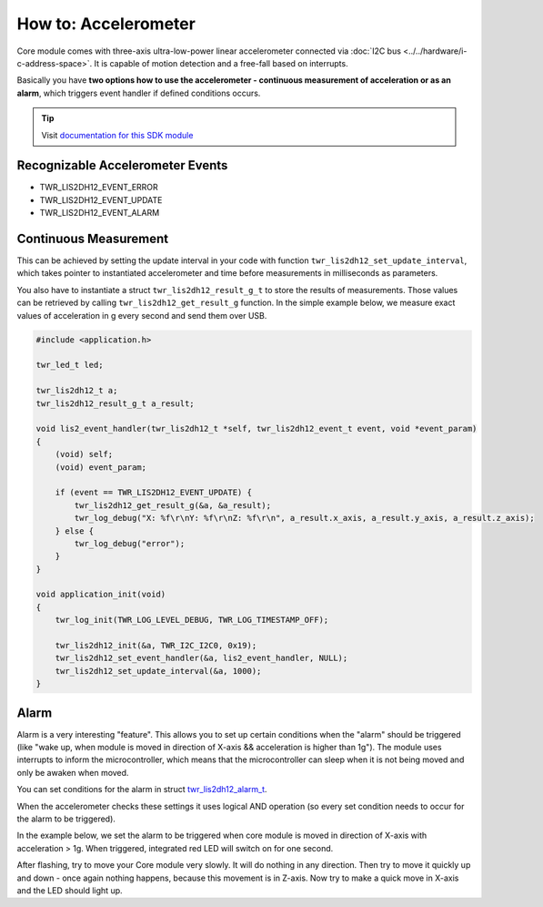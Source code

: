 #####################
How to: Accelerometer
#####################

Core module comes with three-axis ultra-low-power linear accelerometer connected via :doc:`I2C bus <../../hardware/i-c-address-space>`.
It is capable of motion detection and a free-fall based on interrupts.

Basically you have **two options how to use the accelerometer - continuous measurement of acceleration or as an alarm**,
which triggers event handler if defined conditions occurs.

.. tip::

    Visit `documentation for this SDK module <https://sdk.hardwario.com/group__twr__lis2dh12.html>`_

*********************************
Recognizable Accelerometer Events
*********************************

- TWR_LIS2DH12_EVENT_ERROR
- TWR_LIS2DH12_EVENT_UPDATE
- TWR_LIS2DH12_EVENT_ALARM

**********************
Continuous Measurement
**********************

This can be achieved by setting the update interval in your code with function ``twr_lis2dh12_set_update_interval``,
which takes pointer to instantiated accelerometer and time before measurements in milliseconds as parameters.

You also have to instantiate a struct ``twr_lis2dh12_result_g_t`` to store the results of measurements.
Those values can be retrieved by calling ``twr_lis2dh12_get_result_g`` function.
In the simple example below, we measure exact values of acceleration in g every second and send them over USB.

.. code-block:: c

    #include <application.h>

    twr_led_t led;

    twr_lis2dh12_t a;
    twr_lis2dh12_result_g_t a_result;

    void lis2_event_handler(twr_lis2dh12_t *self, twr_lis2dh12_event_t event, void *event_param)
    {
        (void) self;
        (void) event_param;

        if (event == TWR_LIS2DH12_EVENT_UPDATE) {
            twr_lis2dh12_get_result_g(&a, &a_result);
            twr_log_debug("X: %f\r\nY: %f\r\nZ: %f\r\n", a_result.x_axis, a_result.y_axis, a_result.z_axis);
        } else {
            twr_log_debug("error");
        }
    }

    void application_init(void)
    {
        twr_log_init(TWR_LOG_LEVEL_DEBUG, TWR_LOG_TIMESTAMP_OFF);

        twr_lis2dh12_init(&a, TWR_I2C_I2C0, 0x19);
        twr_lis2dh12_set_event_handler(&a, lis2_event_handler, NULL);
        twr_lis2dh12_set_update_interval(&a, 1000);
    }


*****
Alarm
*****

Alarm is a very interesting "feature".
This allows you to set up certain conditions when the "alarm" should be triggered
(like "wake up, when module is moved in direction of X-axis && acceleration is higher than 1g").
The module uses interrupts to inform the microcontroller,
which means that the microcontroller can sleep when it is not being moved and only be awaken when moved.

You can set conditions for the alarm in struct `twr_lis2dh12_alarm_t <https://sdk.hardwario.com/structtwr__lis2dh12__alarm__t.html>`_.

When the accelerometer checks these settings it uses logical AND operation (so every set condition needs to occur for the alarm to be triggered).

In the example below, we set the alarm to be triggered when core module is moved in direction of X-axis with acceleration > 1g. When triggered,
integrated red LED will switch on for one second.

After flashing, try to move your Core module very slowly. It will do nothing in any direction.
Then try to move it quickly up and down - once again nothing happens, because this movement is in Z-axis.
Now try to make a quick move in X-axis and the LED should light up.

.. code-block:: c
    :linenos:

    #include <application.h>

    twr_led_t led;

    twr_lis2dh12_t a;
    twr_lis2dh12_result_g_t a_result;

    // alarm settings
    twr_lis2dh12_alarm_t alarm1;

    twr_scheduler_task_id_t disable_led_task;

    void disable_led(void* params)
    {
        (void) params;
        twr_led_set_mode(&led, TWR_LED_MODE_OFF);
    }

    void lis2_event_handler(twr_lis2dh12_t *self, twr_lis2dh12_event_t event, void *event_param)
    {
        (void) self;
        (void) event_param;

        if (event == TWR_LIS2DH12_EVENT_ALARM) {
            twr_led_set_mode(&led, TWR_LED_MODE_ON);
            twr_scheduler_plan_from_now(disable_led_task, 1000);
        }
    }

    void application_init(void)
    {
        // here you can set conditions for the alarm to be triggered
        alarm1.x_high = true;
        alarm1.threshold = 1;

        twr_led_init(&led, TWR_GPIO_LED, false, false);
        twr_led_set_mode(&led, TWR_LED_MODE_OFF);

        twr_lis2dh12_init(&a, TWR_I2C_I2C0, 0x19);
        twr_lis2dh12_set_alarm(&a, &alarm1);
        twr_lis2dh12_set_event_handler(&a, lis2_event_handler, NULL);

        disable_led_task = twr_scheduler_register(disable_led, NULL, TWR_TICK_INFINITY);
    }

